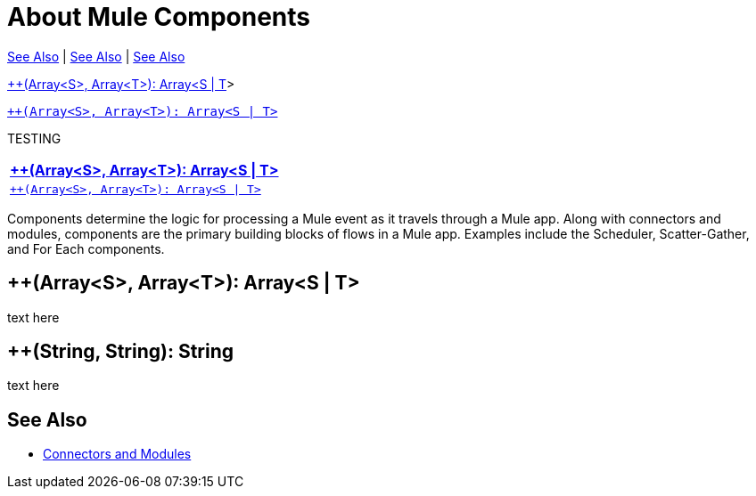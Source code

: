 = About Mule Components

<<See Also>> | <<See Also, See Also>> | <<see_also>>
//<<'See Also'>> <<#see_also, See Also>>

//<<++(Array<S>, Array<T>): Array<S &#124; T>> | <<++(String, String): String>>

// works but see escape <<plusplus_1#, \+\+(Array\<S\>, Array\<T\>): Array\<S | T\>>>
// <<`++(Array<S>, Array<T>): Array<S | T>`>>
// works but see escape <<plusplus_1#,\+\+(Array\<S\>, Array\<T\>): Array\<S | T\> >>
// works but see escape <<plusplus_1#, '\+\+(Array\<S\>, Array\<T\>): Array\<S | T\>'>>
// works but see escape <<plusplus_1#, "\+\+(Array\<S\>, Array\<T\>): Array\<S | T\>">>

// <<plusplus_1#, "++(Array<S>, Array<T>): Array<S | T>">>
<<plusplus_1, ++(Array<S>, Array<T>): Array<S &#124; T>>>

<<plusplus_1, `++(Array<S>, Array<T>): Array<S &#124; T>`>>

//<<plusplus_1#, `++(Array<S>, Array<T>): Array<S | T>`>>, <<plusplus_1#, `++(Array<S>, Array<T>): Array<S | T>`>>

TESTING

|===
| <<plusplus_1>>

| <<plusplus_1, `++(Array<S>, Array<T>): Array<S &#124; T>`>>

|===


Components determine the logic for processing a Mule event as it travels through a Mule app. Along with connectors and modules, components are the primary building blocks of flows in a Mule app. Examples include the Scheduler, Scatter-Gather, and For Each components.

[[plusplus_1]]
== ++(Array<S>, Array<T>): Array<S | T>

text here

[[plusplus_2]]
== ++(String, String): String

text here

[[see_also]]
== See Also

* link:/connectors/index[Connectors and Modules]

////
The generic categories of components in a Mule application are:

* Flows
* Event Source
* Event Processor

== See Also

* link:/mule-user-guide/v/4.0/about-flows[About Flows]
* link:/mule-user-guide/v/4.0/about-event-source[About Event Sources]
* link:/mule-user-guide/v/4.0/about-event-processors[About Event Processors]
///
